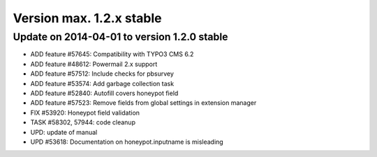 ﻿

.. ==================================================
.. FOR YOUR INFORMATION
.. --------------------------------------------------
.. -*- coding: utf-8 -*- with BOM.

.. ==================================================
.. DEFINE SOME TEXTROLES
.. --------------------------------------------------
.. role::   underline
.. role::   typoscript(code)
.. role::   ts(typoscript)
   :class:  typoscript
.. role::   php(code)


Version max. 1.2.x stable
^^^^^^^^^^^^^^^^^^^^^^^^^


Update on 2014-04-01 to version 1.2.0 stable
""""""""""""""""""""""""""""""""""""""""""""

- ADD feature #57645: Compatibility with TYPO3 CMS 6.2

- ADD feature #48612: Powermail 2.x support

- ADD feature #57512: Include checks for pbsurvey

- ADD feature #53574: Add garbage collection task

- ADD feature #52840: Autofill covers honeypot field

- ADD feature #57523: Remove fields from global settings in extension
  manager

- FIX #53920: Honeypot field validation

- TASK #58302, 57944: code cleanup

- UPD: update of manual

- UPD #53618: Documentation on honeypot.inputname is misleading

